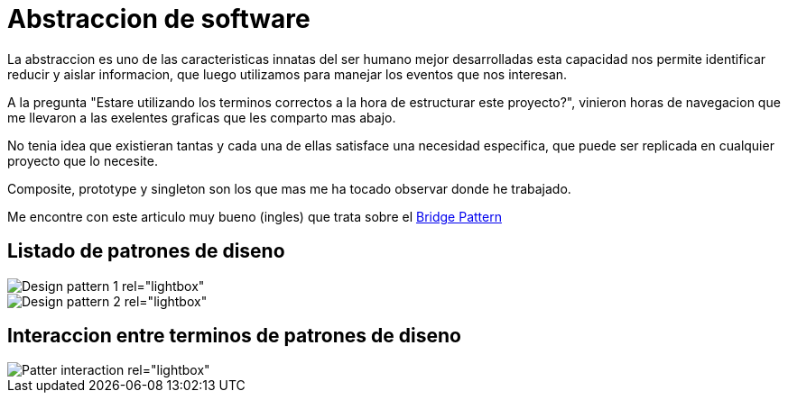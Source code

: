 = Abstraccion de software
:hp-image: http://photo.foter.com/photos/272/abstract-flowing-fluid-colours.jpg
:hp-tags: articles,software

La abstraccion es uno de las caracteristicas innatas del ser humano mejor desarrolladas
esta capacidad nos permite identificar reducir y aislar informacion, que luego 
utilizamos para manejar los eventos que nos interesan.

A la pregunta "Estare utilizando los terminos correctos a la hora de estructurar este proyecto?", vinieron horas de navegacion que me llevaron a las exelentes graficas que les comparto mas abajo.

No tenia idea que existieran tantas y cada una de ellas satisface una necesidad especifica, que puede ser replicada en cualquier proyecto que lo necesite.

Composite, prototype y singleton son los que mas me ha tocado observar donde he trabajado.

Me encontre con este articulo muy bueno (ingles) que trata sobre el link:http://simpleprogrammer.com/2015/06/08/design-patterns-simplified-the-bridge-pattern[Bridge Pattern]

## Listado de patrones de diseno

[[gallery]]
image::http://41.media.tumblr.com/d79ae21b90fe235d4b34dc6d9626b628/tumblr_noysmdvEDF1tb3anfo1_1280.jpg[Design pattern 1 rel="lightbox"]
image::http://41.media.tumblr.com/eca7b79dfe053640e2191de22473c4ed/tumblr_noysmqaReq1tb3anfo1_1280.jpg[Design pattern 2 rel="lightbox"]

## Interaccion entre terminos de patrones de diseno

image::http://41.media.tumblr.com/31bcfdc78d45ba49e9e5861821f71c0a/tumblr_noyspyXlpQ1tb3anfo1_1280.jpg[Patter interaction rel="lightbox"]

